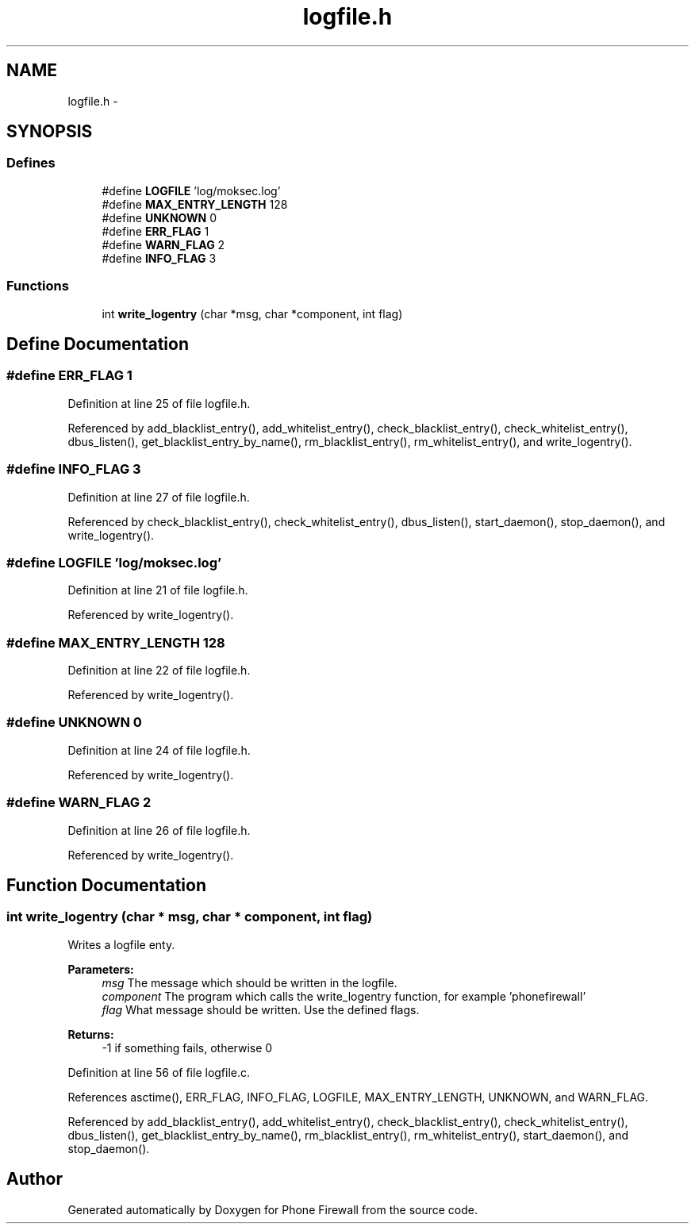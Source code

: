 .TH "logfile.h" 3 "9 Jul 2008" "Version v0.01" "Phone Firewall" \" -*- nroff -*-
.ad l
.nh
.SH NAME
logfile.h \- 
.SH SYNOPSIS
.br
.PP
.SS "Defines"

.in +1c
.ti -1c
.RI "#define \fBLOGFILE\fP   'log/moksec.log'"
.br
.ti -1c
.RI "#define \fBMAX_ENTRY_LENGTH\fP   128"
.br
.ti -1c
.RI "#define \fBUNKNOWN\fP   0"
.br
.ti -1c
.RI "#define \fBERR_FLAG\fP   1"
.br
.ti -1c
.RI "#define \fBWARN_FLAG\fP   2"
.br
.ti -1c
.RI "#define \fBINFO_FLAG\fP   3"
.br
.in -1c
.SS "Functions"

.in +1c
.ti -1c
.RI "int \fBwrite_logentry\fP (char *msg, char *component, int flag)"
.br
.in -1c
.SH "Define Documentation"
.PP 
.SS "#define ERR_FLAG   1"
.PP
Definition at line 25 of file logfile.h.
.PP
Referenced by add_blacklist_entry(), add_whitelist_entry(), check_blacklist_entry(), check_whitelist_entry(), dbus_listen(), get_blacklist_entry_by_name(), rm_blacklist_entry(), rm_whitelist_entry(), and write_logentry().
.SS "#define INFO_FLAG   3"
.PP
Definition at line 27 of file logfile.h.
.PP
Referenced by check_blacklist_entry(), check_whitelist_entry(), dbus_listen(), start_daemon(), stop_daemon(), and write_logentry().
.SS "#define LOGFILE   'log/moksec.log'"
.PP
Definition at line 21 of file logfile.h.
.PP
Referenced by write_logentry().
.SS "#define MAX_ENTRY_LENGTH   128"
.PP
Definition at line 22 of file logfile.h.
.PP
Referenced by write_logentry().
.SS "#define UNKNOWN   0"
.PP
Definition at line 24 of file logfile.h.
.PP
Referenced by write_logentry().
.SS "#define WARN_FLAG   2"
.PP
Definition at line 26 of file logfile.h.
.PP
Referenced by write_logentry().
.SH "Function Documentation"
.PP 
.SS "int write_logentry (char * msg, char * component, int flag)"
.PP
Writes a logfile enty.
.PP
\fBParameters:\fP
.RS 4
\fImsg\fP The message which should be written in the logfile. 
.br
\fIcomponent\fP The program which calls the write_logentry function, for example 'phonefirewall' 
.br
\fIflag\fP What message should be written. Use the defined flags.
.RE
.PP
\fBReturns:\fP
.RS 4
-1 if something fails, otherwise 0 
.RE
.PP

.PP
Definition at line 56 of file logfile.c.
.PP
References asctime(), ERR_FLAG, INFO_FLAG, LOGFILE, MAX_ENTRY_LENGTH, UNKNOWN, and WARN_FLAG.
.PP
Referenced by add_blacklist_entry(), add_whitelist_entry(), check_blacklist_entry(), check_whitelist_entry(), dbus_listen(), get_blacklist_entry_by_name(), rm_blacklist_entry(), rm_whitelist_entry(), start_daemon(), and stop_daemon().
.SH "Author"
.PP 
Generated automatically by Doxygen for Phone Firewall from the source code.
